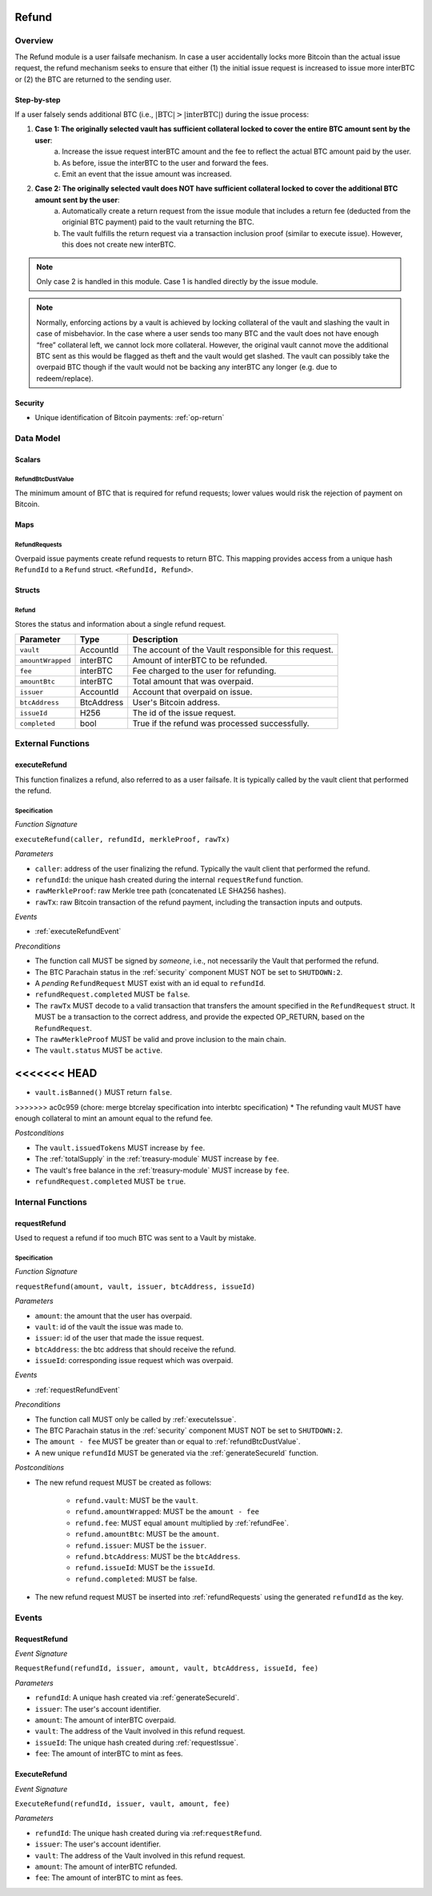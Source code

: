 .. _refund-protocol:

Refund
======

Overview
~~~~~~~~

The Refund module is a user failsafe mechanism. In case a user accidentally locks more Bitcoin than the actual issue request, the refund mechanism seeks to ensure that either (1) the initial issue request is increased to issue more interBTC or (2) the BTC are returned to the sending user.  

Step-by-step
------------

If a user falsely sends additional BTC (i.e., :math:`|\text{BTC}| > |\text{interBTC}|`) during the issue process:

1. **Case 1: The originally selected vault has sufficient collateral locked to cover the entire BTC amount sent by the user**:
    a. Increase the issue request interBTC amount and the fee to reflect the actual BTC amount paid by the user.
    b. As before, issue the interBTC to the user and forward the fees.
    c. Emit an event that the issue amount was increased.
2. **Case 2: The originally selected vault does NOT have sufficient collateral locked to cover the additional BTC amount sent by the user**:
    a. Automatically create a return request from the issue module that includes a return fee (deducted from the originial BTC payment) paid to the vault returning the BTC.
    b. The vault fulfills the return request via a transaction inclusion proof (similar to execute issue). However, this does not create new interBTC.

.. note:: Only case 2 is handled in this module. Case 1 is handled directly by the issue module.

.. note:: Normally, enforcing actions by a vault is achieved by locking collateral of the vault and slashing the vault in case of misbehavior. In the case where a user sends too many BTC and the vault does not have enough “free” collateral left, we cannot lock more collateral. However, the original vault cannot move the additional BTC sent as this would be flagged as theft and the vault would get slashed. The vault can possibly take the overpaid BTC though if the vault would not be backing any interBTC any longer (e.g. due to redeem/replace).


Security
--------

- Unique identification of Bitcoin payments: :ref:`op-return`

Data Model
~~~~~~~~~~

Scalars
-------

.. _refundBtcDustValue:

RefundBtcDustValue
..................

The minimum amount of BTC that is required for refund requests; lower values would risk the rejection of payment on Bitcoin.

Maps
----

.. _refundRequests:

RefundRequests
..............

Overpaid issue payments create refund requests to return BTC. This mapping provides access from a unique hash ``RefundId`` to a ``Refund`` struct. ``<RefundId, Refund>``.

Structs
-------

Refund
......

Stores the status and information about a single refund request.

.. tabularcolumns:: |l|l|L|

======================  ============  =======================================================	
Parameter               Type          Description                                            
======================  ============  =======================================================
``vault``               AccountId     The account of the Vault responsible for this request.
``amountWrapped``       interBTC      Amount of interBTC to be refunded.
``fee``                 interBTC      Fee charged to the user for refunding.
``amountBtc``           interBTC      Total amount that was overpaid.
``issuer``              AccountId     Account that overpaid on issue.
``btcAddress``          BtcAddress    User's Bitcoin address.
``issueId``             H256          The id of the issue request.
``completed``           bool          True if the refund was processed successfully.
======================  ============  =======================================================


External Functions
~~~~~~~~~~~~~~~~~~

.. _executeRefund:

executeRefund
-------------

This function finalizes a refund, also referred to as a user failsafe. 
It is typically called by the vault client that performed the refund.

Specification
.............

*Function Signature*

``executeRefund(caller, refundId, merkleProof, rawTx)``

*Parameters*

* ``caller``: address of the user finalizing the refund. Typically the vault client that performed the refund.
* ``refundId``: the unique hash created during the internal ``requestRefund`` function.
* ``rawMerkleProof``: raw Merkle tree path (concatenated LE SHA256 hashes).
* ``rawTx``: raw Bitcoin transaction of the refund payment, including the transaction inputs and outputs.

*Events*

* :ref:`executeRefundEvent`

*Preconditions*

* The function call MUST be signed by *someone*, i.e., not necessarily the Vault that performed the refund.
* The BTC Parachain status in the :ref:`security` component MUST NOT be set to ``SHUTDOWN:2``.
* A *pending* ``RefundRequest`` MUST exist with an id equal to ``refundId``.
* ``refundRequest.completed`` MUST be ``false``.
* The ``rawTx`` MUST decode to a valid transaction that transfers the amount specified in the ``RefundRequest`` struct. It MUST be a transaction to the correct address, and provide the expected OP_RETURN, based on the ``RefundRequest``.
* The ``rawMerkleProof`` MUST be valid and prove inclusion to the main chain.
* The ``vault.status`` MUST be ``active``.
<<<<<<< HEAD
=======
* ``vault.isBanned()`` MUST return ``false``.
>>>>>>> ac0c959 (chore: merge btcrelay specification into interbtc specification)
* The refunding vault MUST have enough collateral to mint an amount equal to the refund fee.

*Postconditions*

* The ``vault.issuedTokens`` MUST increase by ``fee``.
* The :ref:`totalSupply` in the :ref:`treasury-module` MUST increase by ``fee``.
* The vault's free balance in the :ref:`treasury-module` MUST increase by ``fee``.
* ``refundRequest.completed`` MUST be ``true``.


Internal Functions
~~~~~~~~~~~~~~~~~~

.. _requestRefund:

requestRefund
-------------

Used to request a refund if too much BTC was sent to a Vault by mistake. 

Specification
.............

*Function Signature*

``requestRefund(amount, vault, issuer, btcAddress, issueId)``

*Parameters*

* ``amount``: the amount that the user has overpaid.
* ``vault``: id of the vault the issue was made to.
* ``issuer``: id of the user that made the issue request.
* ``btcAddress``: the btc address that should receive the refund.
* ``issueId``: corresponding issue request which was overpaid.

*Events*

* :ref:`requestRefundEvent`

*Preconditions*

* The function call MUST only be called by :ref:`executeIssue`.
* The BTC Parachain status in the :ref:`security` component MUST NOT be set to ``SHUTDOWN:2``.
* The ``amount - fee`` MUST be greater than or equal to :ref:`refundBtcDustValue`.
* A new unique ``refundId`` MUST be generated via the :ref:`generateSecureId` function.

*Postconditions*

* The new refund request MUST be created as follows:

    * ``refund.vault``: MUST be the ``vault``.
    * ``refund.amountWrapped``: MUST be the ``amount - fee``
    * ``refund.fee``: MUST equal ``amount`` multiplied by :ref:`refundFee`.
    * ``refund.amountBtc``: MUST be the ``amount``.
    * ``refund.issuer``: MUST be the ``issuer``.
    * ``refund.btcAddress``: MUST be the ``btcAddress``. 
    * ``refund.issueId``: MUST be the ``issueId``.
    * ``refund.completed``: MUST be false.

* The new refund request MUST be inserted into :ref:`refundRequests` using the generated ``refundId`` as the key.


Events
~~~~~~

.. _requestRefundEvent:

RequestRefund
-------------

*Event Signature*

``RequestRefund(refundId, issuer, amount, vault, btcAddress, issueId, fee)``

*Parameters*

* ``refundId``: A unique hash created via :ref:`generateSecureId`.
* ``issuer``: The user's account identifier.
* ``amount``: The amount of interBTC overpaid.
* ``vault``: The address of the Vault involved in this refund request.
* ``issueId``: The unique hash created during :ref:`requestIssue`.
* ``fee``: The amount of interBTC to mint as fees.

.. _executeRefundEvent:

ExecuteRefund
-------------

*Event Signature*

``ExecuteRefund(refundId, issuer, vault, amount, fee)``

*Parameters*

* ``refundId``: The unique hash created during via :ref:``requestRefund``.
* ``issuer``: The user's account identifier.
* ``vault``: The address of the Vault involved in this refund request.
* ``amount``: The amount of interBTC refunded.
* ``fee``: The amount of interBTC to mint as fees.